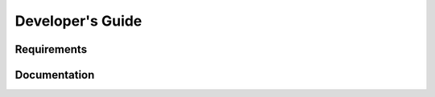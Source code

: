 =================
Developer's Guide
=================

------------
Requirements
------------

-------------
Documentation
-------------
